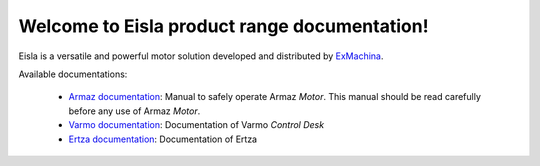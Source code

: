 Welcome to Eisla product range documentation!
=============================================

Eisla is a versatile and powerful motor solution
developed and distributed by `ExMachina <https://www.exmachina.fr>`_.

Available documentations:

    * `Armaz documentation </projects/armaz>`_: Manual to safely operate
      Armaz *Motor*.  This manual should be read carefully before any use of Armaz *Motor*.
    * `Varmo documentation </projects/varmo>`_: Documentation of Varmo *Control Desk*
    * `Ertza documentation </projects/ertza>`_: Documentation of Ertza

.. .. toctree::
   :maxdepth: 2
   :ref:`projects/armaz`
